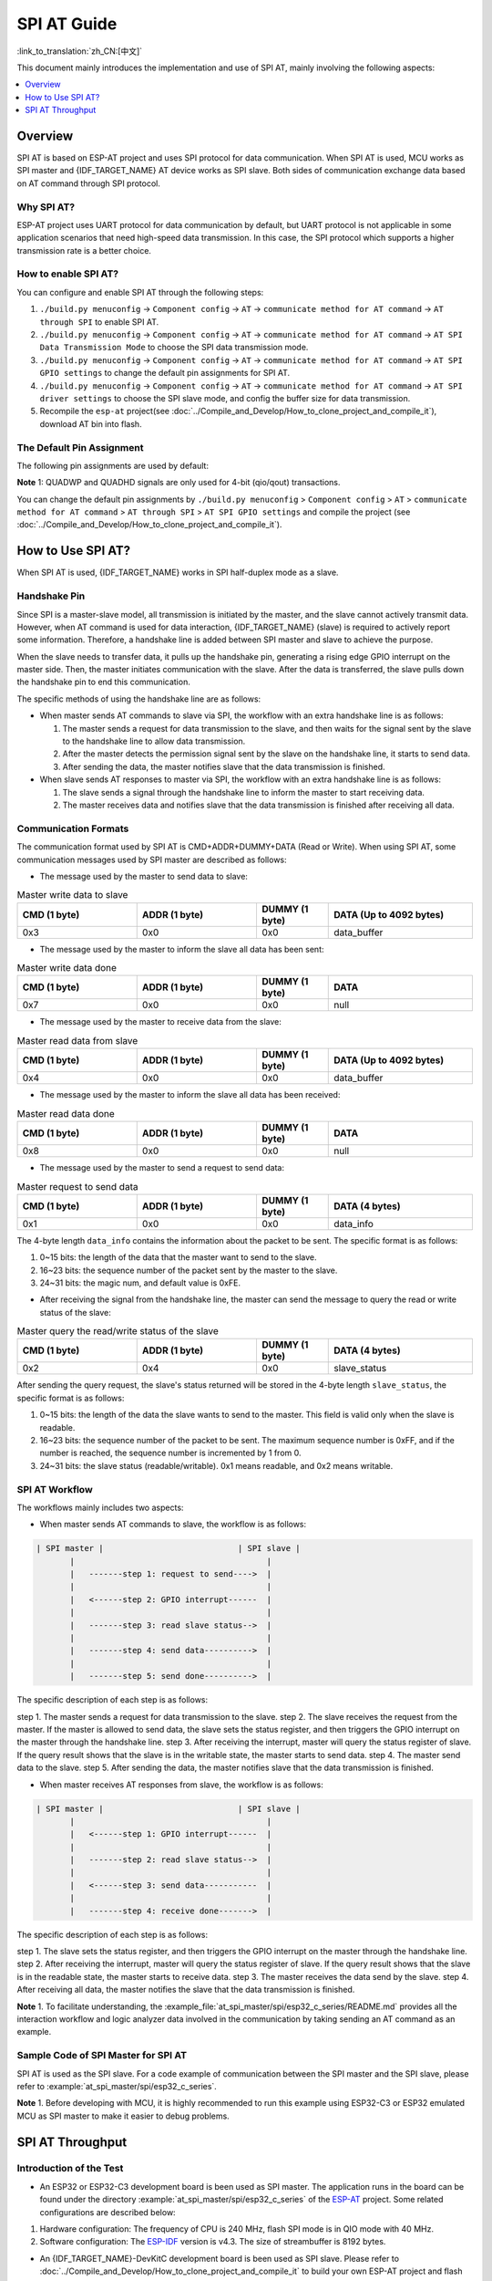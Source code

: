 SPI AT Guide
===============

:link_to_translation:`zh_CN:[中文]`

This document mainly introduces the implementation and use of SPI AT, mainly involving the following aspects:

.. contents::
   :local:
   :depth: 1

Overview
--------------

SPI AT is based on ESP-AT project and uses SPI protocol for data communication. When SPI AT is used, MCU works as SPI master and {IDF_TARGET_NAME} AT device works as SPI slave. Both sides of communication exchange data based on AT command through SPI protocol.

Why SPI AT?
^^^^^^^^^^^^^^^^^^^

ESP-AT project uses UART protocol for data communication by default, but UART protocol is not applicable in some application scenarios that need high-speed data transmission. In this case, the SPI protocol which supports a higher transmission rate is a better choice.

How to enable SPI AT?
^^^^^^^^^^^^^^^^^^^^^^^^^

You can configure and enable SPI AT through the following steps:

1. ``./build.py menuconfig`` -> ``Component config`` -> ``AT`` -> ``communicate method for AT command`` -> ``AT through SPI`` to enable SPI AT.
2. ``./build.py menuconfig`` -> ``Component config`` -> ``AT`` -> ``communicate method for AT command`` -> ``AT SPI Data Transmission Mode`` to choose the SPI data transmission mode.
3. ``./build.py menuconfig`` -> ``Component config`` -> ``AT`` -> ``communicate method for AT command`` -> ``AT SPI GPIO settings`` to change the default pin assignments for SPI AT.
4. ``./build.py menuconfig`` -> ``Component config`` -> ``AT`` -> ``communicate method for AT command`` -> ``AT SPI driver settings`` to choose the SPI slave mode, and config the buffer size for data transmission.
5. Recompile the ``esp-at`` project(see :doc:`../Compile_and_Develop/How_to_clone_project_and_compile_it`), download AT bin into flash.

The Default Pin Assignment
^^^^^^^^^^^^^^^^^^^^^^^^^^^^^^

The following pin assignments are used by default:

.. only:: esp32c2 or esp32c3

  .. list-table:: The Default Pins for SPI AT
    :widths: 10 25
    :header-rows: 1

    * - Signal
      - GPIO Number
    * - SCLK
      - 6
    * - MISO
      - 2
    * - MOSI
      - 7
    * - CS
      - 10
    * - HANDSHAKE
      - 3
    * - GND
      - GND
    * - QUADWP (qio/qout) :sup:`1`
      - 8
    * - QUADHD (qio/qout) :sup:`1`
      - 9

.. only:: esp32c6

  .. list-table:: The Default Pins for SPI AT
    :widths: 10 25
    :header-rows: 1

    * - Signal
      - GPIO Number
    * - SCLK
      - 19
    * - MISO
      - 20
    * - MOSI
      - 18
    * - CS
      - 23
    * - HANDSHAKE
      - 21
    * - GND
      - GND
    * - QUADWP (qio/qout) :sup:`1`
      - 22
    * - QUADHD (qio/qout) :sup:`1`
      - 2

**Note** 1: QUADWP and QUADHD signals are only used for 4-bit (qio/qout) transactions.

You can change the default pin assignments by ``./build.py menuconfig`` > ``Component config`` > ``AT`` > ``communicate method for AT command`` > ``AT through SPI`` > ``AT SPI GPIO settings`` and compile the project (see :doc:`../Compile_and_Develop/How_to_clone_project_and_compile_it`).

How to Use SPI AT?
-----------------------

When SPI AT is used, {IDF_TARGET_NAME} works in SPI half-duplex mode as a slave. 

Handshake Pin
^^^^^^^^^^^^^^^^

Since SPI is a master-slave model, all transmission is initiated by the master, and the slave cannot actively transmit data. However, when AT command is used for data interaction, {IDF_TARGET_NAME} (slave) is required to actively report some information. Therefore, a handshake line is added between SPI master and slave to achieve the purpose.

When the slave needs to transfer data, it pulls up the handshake pin, generating a rising edge GPIO interrupt on the master side. Then, the master initiates communication with the slave. After the data is transferred, the slave pulls down the handshake pin to end this communication.

The specific methods of using the handshake line are as follows:

- When master sends AT commands to slave via SPI, the workflow with an extra handshake line is as follows:

  1. The master sends a request for data transmission to the slave, and then waits for the signal sent by the slave to the handshake line to allow data transmission.
  2. After the master detects the permission signal sent by the slave on the handshake line, it starts to send data.
  3. After sending the data, the master notifies slave that the data transmission is finished.

- When slave sends AT responses to master via SPI, the workflow with an extra handshake line is as follows:

  1. The slave sends a signal through the handshake line to inform the master to start receiving data.
  2. The master receives data and notifies slave that the data transmission is finished after receiving all data.

Communication Formats
^^^^^^^^^^^^^^^^^^^^^^^

The communication format used by SPI AT is CMD+ADDR+DUMMY+DATA (Read or Write). When using SPI AT, some communication messages used by SPI master are described as follows:

- The message used by the master to send data to slave:

.. list-table:: Master write data to slave
   :header-rows: 1
   :widths: 25 25 15 30

   * - CMD (1 byte)
     - ADDR (1 byte)
     - DUMMY (1 byte)
     - DATA (Up to 4092 bytes)
   * - 0x3
     - 0x0
     - 0x0
     - data_buffer

- The message used by the master to inform the slave all data has been sent:

.. list-table:: Master write data done
   :header-rows: 1
   :widths: 25 25 15 30

   * - CMD (1 byte)
     - ADDR (1 byte)
     - DUMMY (1 byte)
     - DATA
   * - 0x7
     - 0x0
     - 0x0
     - null

- The message used by the master to receive data from the slave:

.. list-table:: Master read data from slave
   :header-rows: 1
   :widths: 25 25 15 30

   * - CMD (1 byte)
     - ADDR (1 byte)
     - DUMMY (1 byte)
     - DATA (Up to 4092 bytes)
   * - 0x4
     - 0x0
     - 0x0
     - data_buffer

- The message used by the master to inform the slave all data has been received:

.. list-table:: Master read data done
   :header-rows: 1
   :widths: 25 25 15 30

   * - CMD (1 byte)
     - ADDR (1 byte)
     - DUMMY (1 byte)
     - DATA
   * - 0x8
     - 0x0
     - 0x0
     - null

- The message used by the master to send a request to send data:

.. list-table:: Master request to send data
   :header-rows: 1
   :widths: 25 25 15 30

   * - CMD (1 byte)
     - ADDR (1 byte)
     - DUMMY (1 byte)
     - DATA (4 bytes)
   * - 0x1
     - 0x0
     - 0x0
     - data_info

The 4-byte length ``data_info`` contains the information about the packet to be sent. The specific format is as follows:

1. 0~15 bits: the length of the data that the master want to send to the slave.
2. 16~23 bits: the sequence number of the packet sent by the master to the slave.
3. 24~31 bits: the magic num, and default value is 0xFE.

- After receiving the signal from the handshake line, the master can send the message to query the read or write status of the slave:

.. list-table:: Master query the read/write status of the slave
   :header-rows: 1
   :widths: 25 25 15 30

   * - CMD (1 byte)
     - ADDR (1 byte)
     - DUMMY (1 byte)
     - DATA (4 bytes)
   * - 0x2
     - 0x4
     - 0x0
     - slave_status

After sending the query request, the slave's status returned will be stored in the 4-byte length ``slave_status``, the specific format is as follows:

1. 0~15 bits: the length of the data the slave wants to send to the master. This field is valid only when the slave is readable.
2. 16~23 bits: the sequence number of the packet to be sent. The maximum sequence number is 0xFF, and if the number is reached, the sequence number is incremented by 1 from 0.
3. 24~31 bits: the slave status (readable/writable). 0x1 means readable, and 0x2 means writable.

SPI AT Workflow
^^^^^^^^^^^^^^^^^^^^^^
The workflows mainly includes two aspects:

- When master sends AT commands to slave, the workflow is as follows: 

.. code-block:: none

         | SPI master |                            | SPI slave |
                |                                        |
                |   -------step 1: request to send---->  |
                |                                        |
                |   <------step 2: GPIO interrupt------  |
                |                                        |
                |   -------step 3: read slave status-->  |
                |                                        |
                |   -------step 4: send data---------->  |
                |                                        |
                |   -------step 5: send done---------->  |

The specific description of each step is as follows:

step 1. The master sends a request for data transmission to the slave.
step 2. The slave receives the request from the master. If the master is allowed to send data, the slave sets the status register, and then triggers the GPIO interrupt on the master through the handshake line.
step 3. After receiving the interrupt, master will query the status register of slave. If the query result shows that the slave is in the writable state, the master starts to send data.
step 4. The master send data to the slave.
step 5. After sending the data, the master notifies slave that the data transmission is finished.

- When master receives AT responses from slave, the workflow is as follows: 

.. code-block:: none

         | SPI master |                            | SPI slave |
                |                                        |
                |   <------step 1: GPIO interrupt------  |
                |                                        |
                |   -------step 2: read slave status-->  |
                |                                        |
                |   <------step 3: send data-----------  |
                |                                        |
                |   -------step 4: receive done------->  |

The specific description of each step is as follows:

step 1. The slave sets the status register, and then triggers the GPIO interrupt on the master through the handshake line.
step 2. After receiving the interrupt, master will query the status register of slave. If the query result shows that the slave is in the readable state, the master starts to receive data.
step 3. The master receives the data send by the slave.
step 4. After receiving all data, the master notifies the slave that the data transmission is finished.

**Note** 1. To facilitate understanding, the :example_file:`at_spi_master/spi/esp32_c_series/README.md` provides all the interaction workflow and logic analyzer data involved in the communication by taking sending an AT command as an example.

Sample Code of SPI Master for SPI AT
^^^^^^^^^^^^^^^^^^^^^^^^^^^^^^^^^^^^

SPI AT is used as the SPI slave. For a code example of communication between the SPI master and the SPI slave, please refer to :example:`at_spi_master/spi/esp32_c_series`.

**Note** 1. Before developing with MCU, it is highly recommended to run this example using ESP32-C3 or ESP32 emulated MCU as SPI master to make it easier to debug problems.

SPI AT Throughput
----------------------

Introduction of the Test
^^^^^^^^^^^^^^^^^^^^^^^^^^

- An ESP32 or ESP32-C3 development board is been used as SPI master. The application runs in the board can be found under the directory :example:`at_spi_master/spi/esp32_c_series` of the `ESP-AT <https://github.com/espressif/esp-at>`_ project. Some related configurations are described below: 

1. Hardware configuration: The frequency of CPU is 240 MHz, flash SPI mode is in QIO mode with 40 MHz.

2. Software configuration: The `ESP-IDF <https://docs.espressif.com/projects/esp-idf/en/latest/esp32/get-started/index.html>`_ version is v4.3. The size of streambuffer is 8192 bytes.

- An {IDF_TARGET_NAME}-DevKitC development board is been used as SPI slave. Please refer to :doc:`../Compile_and_Develop/How_to_clone_project_and_compile_it` to build your own ESP-AT project and flash the generated binary files into the board. The board works in the TCP passthrough mode, and some related configurations are described below:

1. Hardware configuration: The frequency of CPU is 160 MHz.

2. Software configuration: The size of streambuffer is 8192 bytes, the sdkconfig is `sdkconfig.defaults.esp32c3 <https://github.com/espressif/esp-idf/blob/master/examples/wifi/iperf/sdkconfig.defaults.esp32c3>`_.

Reference Results
^^^^^^^^^^^^^^^^^^^^

The table below shows the throughput results we got in a shield box.

.. list-table:: SPI AT Wi-Fi TCP Throughput
   :header-rows: 1
   :widths: 15 20 25 25

   * - Clock
     - SPI mode
     - master->slave
     - slave->master
   * - 10 M
     - Standard
     - 0.95 MByte/s
     - 1.00 MByte/s
   * - 10 M
     - Dual
     - 1.37 MByte/s
     - 1.29 MByte/s
   * - 10 M
     - Quad
     - 1.43 MByte/s
     - 1.31 MByte/s
   * - 20 M
     - Standard
     - 1.41 MByte/s
     - 1.30 MByte/s
   * - 20 M
     - Dual
     - 1.39 MByte/s
     - 1.30 MByte/s
   * - 20 M
     - Quad
     - 1.39 MByte/s
     - 1.30 MByte/s
   * - 40 M
     - Standard
     - 1.37 MByte/s
     - 1.30 MByte/s
   * - 40 M
     - Dual
     - 1.40 MByte/s
     - 1.31 MByte/s
   * - 40 M
     - Quad
     - 1.48 MByte/s
     - 1.31 MByte/s

**Note** 1: When SPI clock frequency is high, due to the limitation of upper network components, the communication rate of Dual or Quad mode is not significantly improved compared with Standard mode.

**Note** 2: For more information about SPI communication, please refer to the `Technical Reference Manuals <https://www.espressif.com/en/support/documents/technical-documents>`_.
